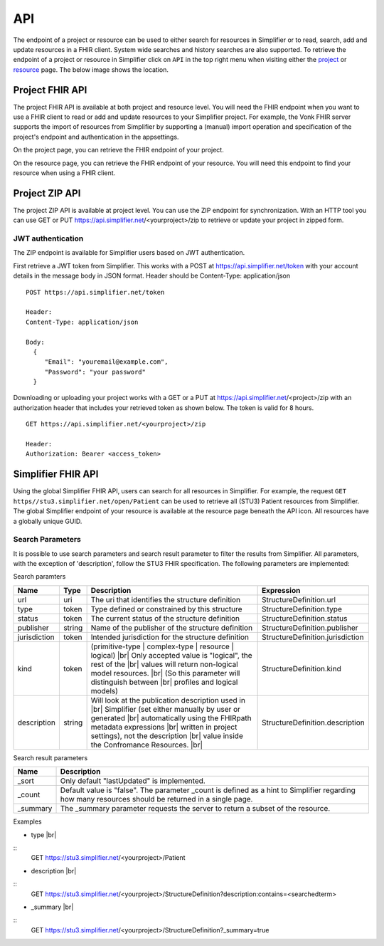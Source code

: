 .. _simpl_endpoint:

API
^^^^^^^^
The endpoint of a project or resource can be used to either search for resources in Simplifier or to read, search, add and update resources in a FHIR client. System wide searches and history searches are also supported. To retrieve the endpoint of a project or resource in Simplifier click on ``API`` in the top right menu when visiting either the `project <simplifierProjects.html#project-page>`_ or `resource <simplifierResources.html#resource-page>`_ page. The below image shows the location.

.. image:: ./images/ProjectApiLocation.png

Project FHIR API
""""""""""""""""
The project FHIR API is available at both project and resource level. You will need the FHIR endpoint when you want to use a FHIR client to read or add and update resources to your Simplifier project. For example, the Vonk FHIR server supports the import of resources from Simplifier by supporting a (manual) import operation and specification of the project's endpoint and authentication in the appsettings.

On the project page, you can retrieve the FHIR endpoint of your project.

.. image:: ./images/ProjectEndpoint.PNG 

On the resource page, you can retrieve the FHIR endpoint of your resource. You will need this endpoint to find your resource when using a FHIR client.

.. image:: ./images/ResourceEndpoint.PNG 

Project ZIP API
"""""""""""""""
The project ZIP API is available at project level. You can use the ZIP endpoint for synchronization. With an HTTP tool you can use GET or PUT https://api.simplifier.net/<yourproject>/zip to retrieve or update your project in zipped form.

.. image:: ./images/ProjectApiLocation.png

JWT authentication
------------------
The ZIP endpoint is available for Simplifier users based on JWT authentication. 

First retrieve a JWT token from Simplifier. This works with a POST at https://api.simplifier.net/token with your account details in the message body in JSON format. Header should be Content-Type: application/json

::
  
  POST https://api.simplifier.net/token 
  
  Header:
  Content-Type: application/json

  Body:
    {
       "Email": "youremail@example.com",
       "Password": "your password"
    }
    
Downloading or uploading your project works with a GET or a PUT at https://api.simplifier.net/<project>/zip with an authorization header that includes your retrieved token as shown below. The token is valid for 8 hours.

::
  
  GET https://api.simplifier.net/<yourproject>/zip
  
  Header:
  Authorization: Bearer <access_token> 

Simplifier FHIR API
"""""""""""""""""""
Using the global Simplifier FHIR API, users can search for all resources in Simplifier. For example, the request ``GET https//stu3.simplifier.net/open/Patient`` can be used to retrieve all (STU3) Patient resources from Simplifier. The global Simplifier endpoint of your resource is available at the resource page beneath the API icon. All resources have a globally unique GUID.

.. image:: ./images/ResourceGlobalEndpoint.PNG


Search Parameters 
-----------------
It is possible to use search parameters and search result parameter to filter the results from Simplifier. All parameters, with the exception of 'description', follow the STU3 FHIR specification. The following parameters are implemented:

Search paramters

=============  ==========  =============================================================   ================================
Name           Type        Description                                                     Expression
=============  ==========  =============================================================   ================================
url            uri         The uri that identifies the structure definition                StructureDefinition.url
type           token       Type defined or constrained by this structure                   StructureDefinition.type
status         token       The current status of the structure definition                  StructureDefinition.status
publisher      string      Name of the publisher of the structure definition               StructureDefinition.publisher
jurisdiction   token       Intended jurisdiction for the structure definition              StructureDefinition.jurisdiction
kind           token       (primitive-type | complex-type | resource | logical) |br|       StructureDefinition.kind
                           Only accepted value is "logical", the rest of the |br|
                           values will return non-logical model resources. |br|
                           (So this parameter will distinguish between |br|
                           profiles and logical models)
description    string      Will look at the publication description used in |br|           StructureDefinition.description
                           Simplifier (set either manually by user or generated |br| 
                           automatically using the FHIRpath metadata expressions |br|
                           written in project settings), not the description |br|
                           value inside the Confromance Resources. |br|                
=============  ==========  =============================================================   ================================

Search result parameters

=============  ============================================================================================    
Name           Description                                           
=============  ============================================================================================    
_sort          Only default "lastUpdated" is implemented.     
_count         Default value is "false". The parameter _count is defined as a hint to 
               Simplifier regarding how many resources should be returned in a single page.       
_summary       The _summary parameter requests the server to return
               a subset of the resource. 
=============  ============================================================================================    

.. |br| raw:: html

   <br />

Examples

* type |br|
::
  GET https://stu3.simplifier.net/<yourproject>/Patient
  
* description |br|
::
  GET https://stu3.simplifier.net/<yourproject>/StructureDefinition?description:contains=<searchedterm>

* _summary |br|
::
  GET https://stu3.simplifier.net/<yourproject>/StructureDefinition?_summary=true
